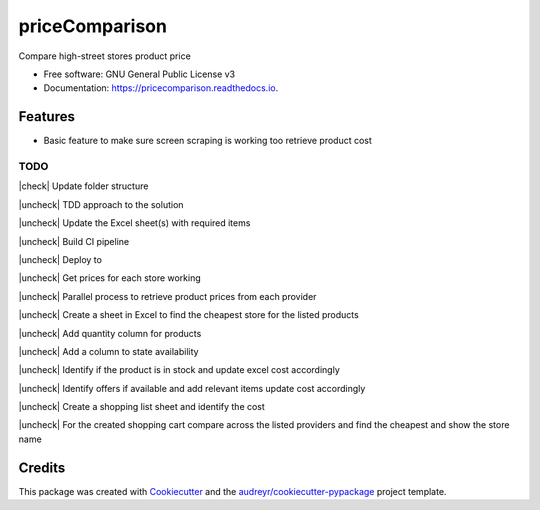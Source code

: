 ===============
priceComparison
===============


.. image:: https://img.shields.io/pypi/v/pricecomparison.svg
        :target: https://pypi.python.org/pypi/pricecomparison

.. image:: https://img.shields.io/travis/vksvicky/pricecomparison.svg
        :target: https://travis-ci.com/vksvicky/pricecomparison

.. image:: https://readthedocs.org/projects/pricecomparison/badge/?version=latest
        :target: https://pricecomparison.readthedocs.io/en/latest/?version=latest
        :alt: Documentation Status




Compare high-street stores product price


* Free software: GNU General Public License v3
* Documentation: https://pricecomparison.readthedocs.io.


Features
--------

* Basic feature to make sure screen scraping is working too retrieve product cost


..
  Checkbox styles

.. |check| raw:: html

    <input checked=""  type="checkbox">

.. |check_| raw:: html

    <input checked=""  disabled="" type="checkbox">

.. |uncheck| raw:: html

    <input type="checkbox">

.. |uncheck_| raw:: html

    <input disabled="" type="checkbox">

TODO
====

|check| Update folder structure

|uncheck| TDD approach to the solution

|uncheck| Update the Excel sheet(s) with required items

|uncheck| Build CI pipeline

|uncheck| Deploy to 

|uncheck| Get prices for each store working

|uncheck| Parallel process to retrieve product prices from each provider

|uncheck| Create a sheet in Excel to find the cheapest store for the listed products

|uncheck| Add quantity column for products

|uncheck| Add a column to state availability

|uncheck| Identify if the product is in stock and update excel cost accordingly

|uncheck| Identify offers if available and add relevant items update cost accordingly

|uncheck| Create a shopping list sheet and identify the cost

|uncheck| For the created shopping cart compare across the listed providers and find the cheapest and show the store name


Credits
-------

This package was created with Cookiecutter_ and the `audreyr/cookiecutter-pypackage`_ project template.

.. _Cookiecutter: https://github.com/audreyr/cookiecutter
.. _`audreyr/cookiecutter-pypackage`: https://github.com/audreyr/cookiecutter-pypackage
